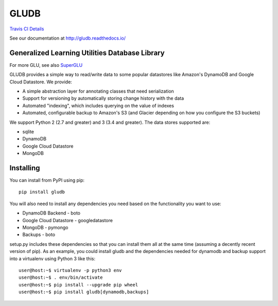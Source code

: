 GLUDB
=====

|Travis CI Build State| `Travis CI
Details <https://travis-ci.org/memphis-iis/GLUDB>`__

|Documentation State| See our documentation at
http://gludb.readthedocs.io/

Generalized Learning Utilities Database Library
-----------------------------------------------

For more GLU, see also
`SuperGLU <https://github.com/GeneralizedLearningUtilities/SuperGLU>`__

GLUDB provides a simple way to read/write data to some popular
datastores like Amazon's DynamoDB and Google Cloud Datastore. We
provide:

-  A simple abstraction layer for annotating classes that need
   serialization
-  Support for versioning by automatically storing change history with
   the data
-  Automated "indexing", which includes querying on the value of indexes
-  Automated, configurable backup to Amazon's S3 (and Glacier depending
   on how you configure the S3 buckets)

We support Python 2 (2.7 and greater) and 3 (3.4 and greater). The data
stores supported are:

-  sqlite
-  DynamoDB
-  Google Cloud Datastore
-  MongoDB

Installing
----------

You can install from PyPI using pip:

::

    pip install gludb

You will also need to install any dependencies you need based on the
functionality you want to use:

-  DynamoDB Backend - boto
-  Google Cloud Datastore - googledatastore
-  MongoDB - pymongo
-  Backups - boto

setup.py includes these dependencies so that you can install them all at
the same time (assuming a decently recent version of pip). As an
example, you could install gludb and the dependencies needed for
dynamodb and backup support into a virtualenv using Python 3 like this:

::

    user@host:~$ virtualenv -p python3 env
    user@host:~$ . env/bin/activate
    user@host:~$ pip install --upgrade pip wheel
    user@host:~$ pip install gludb[dynamodb,backups]

.. |Travis CI Build State| image:: https://travis-ci.org/memphis-iis/GLUDB.svg?branch=master
.. |Documentation State| image:: https://img.shields.io/badge/docs-latest-brightgreen.svg?style=flat




